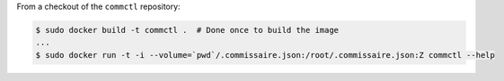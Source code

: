 
From a checkout of the ``commctl`` repository:

.. code-block:: shell

   $ sudo docker build -t commctl .  # Done once to build the image
   ...
   $ sudo docker run -t -i --volume=`pwd`/.commissaire.json:/root/.commissaire.json:Z commctl --help
